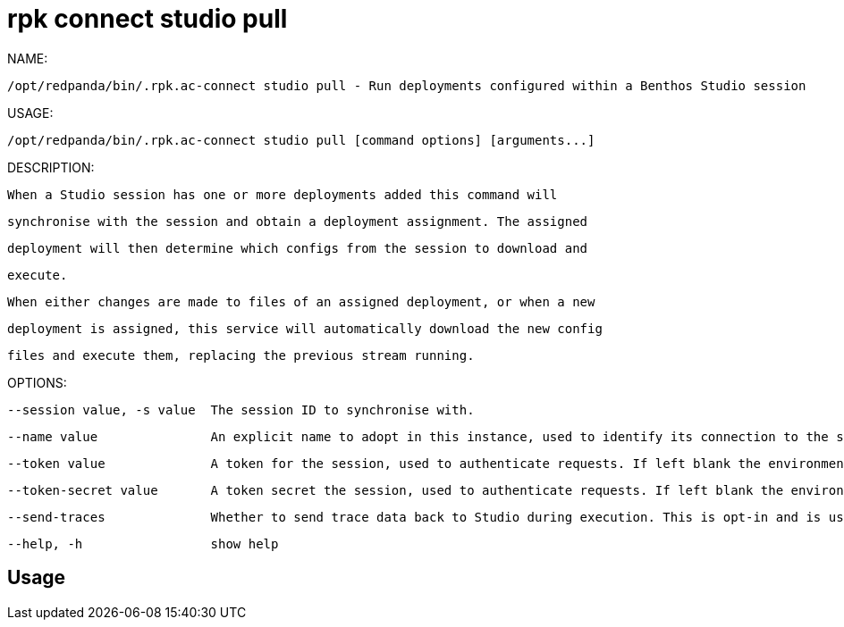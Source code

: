 = rpk connect studio pull
:description: rpk connect studio pull

NAME:
   /opt/redpanda/bin/.rpk.ac-connect studio pull - Run deployments configured within a Benthos Studio session

USAGE:
   /opt/redpanda/bin/.rpk.ac-connect studio pull [command options] [arguments...]

DESCRIPTION:
   When a Studio session has one or more deployments added this command will
   synchronise with the session and obtain a deployment assignment. The assigned
   deployment will then determine which configs from the session to download and
   execute.

   When either changes are made to files of an assigned deployment, or when a new
   deployment is assigned, this service will automatically download the new config
   files and execute them, replacing the previous stream running.

OPTIONS:
   --session value, -s value  The session ID to synchronise with.
   --name value               An explicit name to adopt in this instance, used to identify its connection to the session. Each running node must have a unique name, if left unset a name is generated each time the command is run.
   --token value              A token for the session, used to authenticate requests. If left blank the environment variable BSTDIO_NODE_TOKEN will be used instead.
   --token-secret value       A token secret the session, used to authenticate requests. If left blank the environment variable BSTDIO_NODE_SECRET will be used instead.
   --send-traces              Whether to send trace data back to Studio during execution. This is opt-in and is used as a way to add trace events to the graph editor for testing and debugging configs. This is a very useful feature but should be used with caution as it exports information about messages passing through the stream. (default: false)
   --help, -h                 show help

== Usage

[,bash]
----

----
|===